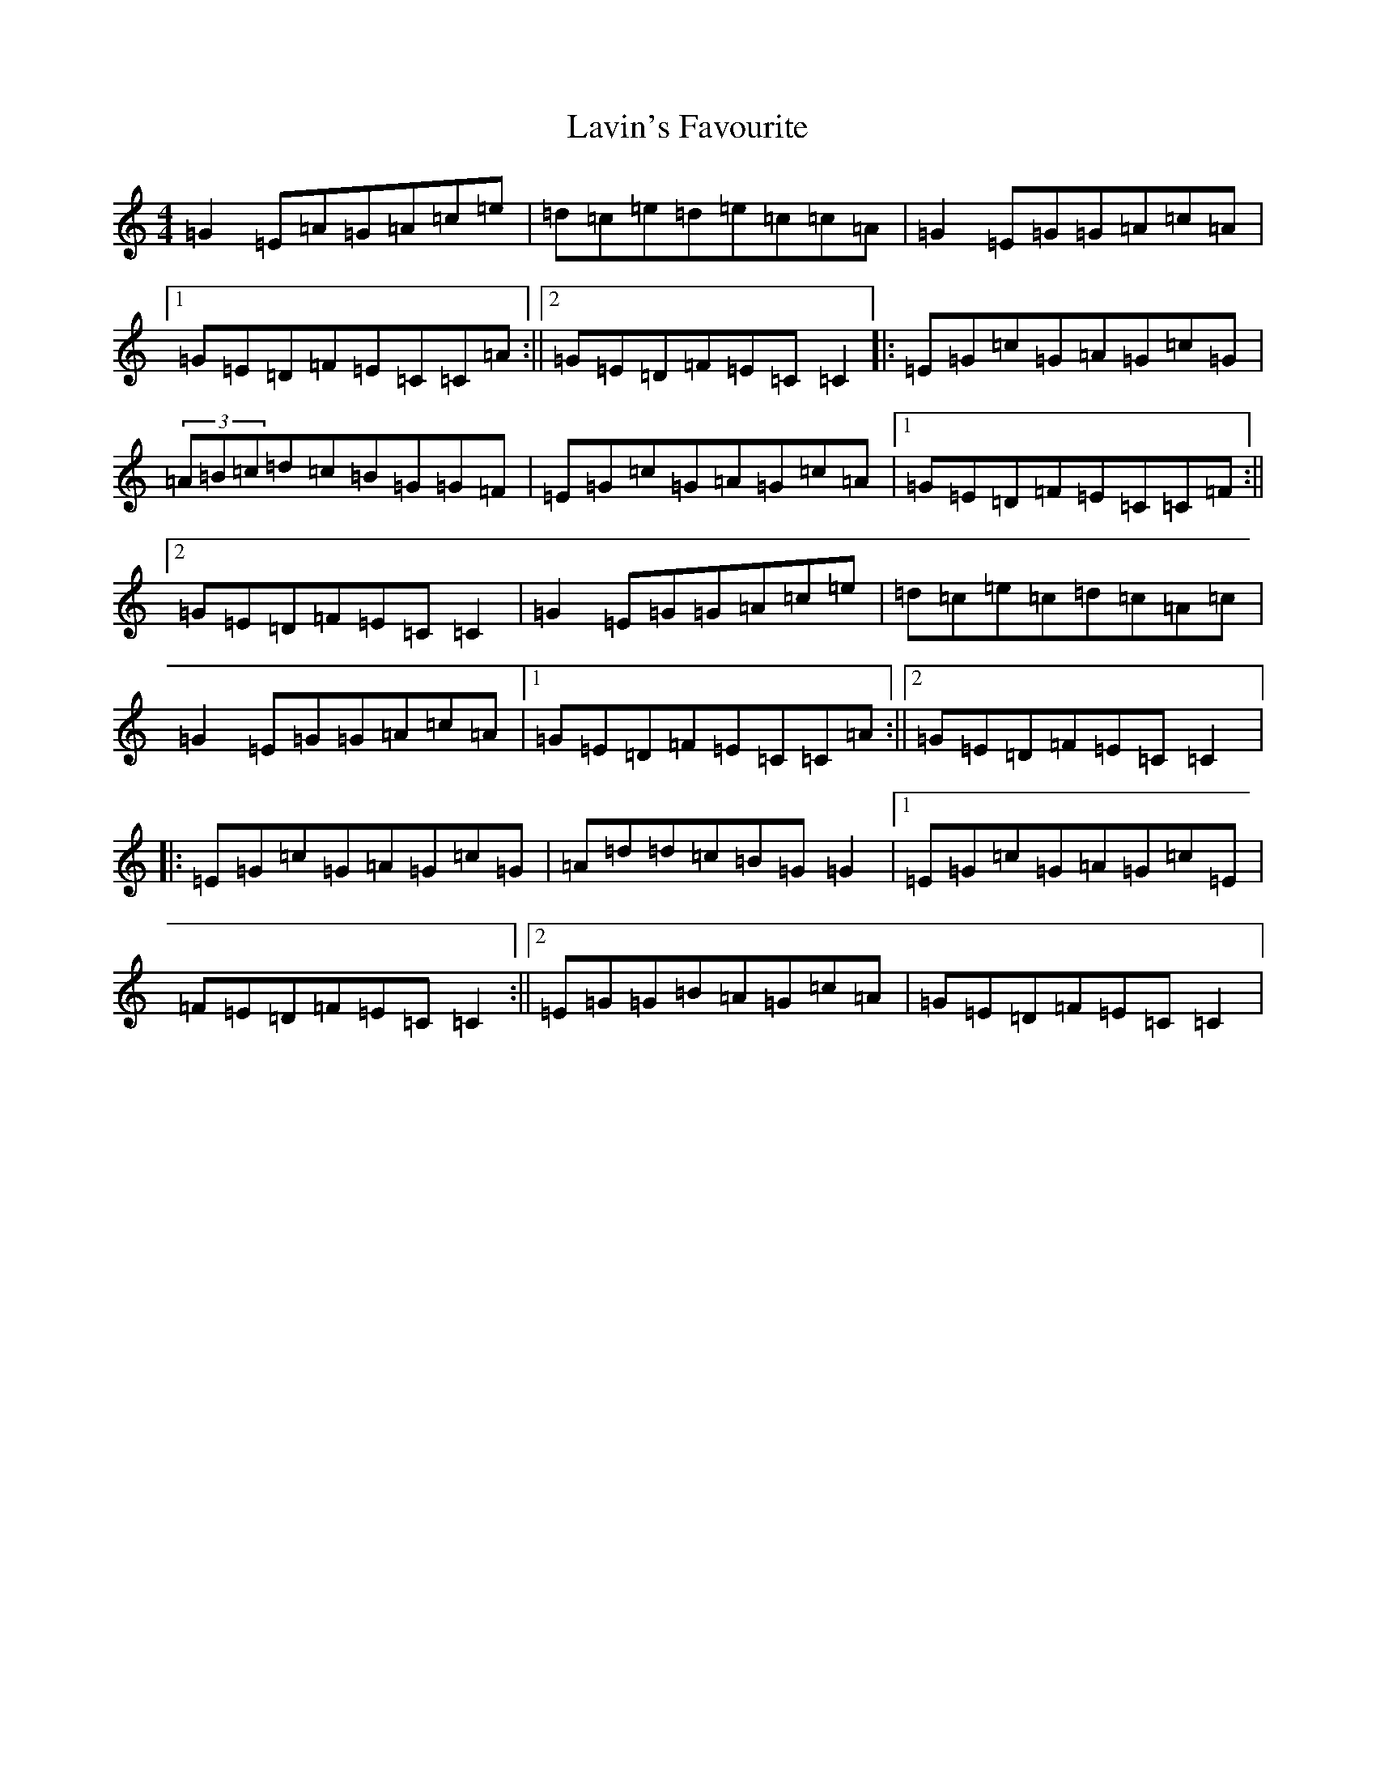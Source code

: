 X: 12218
T: Lavin's Favourite
S: https://thesession.org/tunes/4045#setting4222
R: reel
M:4/4
L:1/8
K: C Major
=G2=E=A=G=A=c=e|=d=c=e=d=e=c=c=A|=G2=E=G=G=A=c=A|1=G=E=D=F=E=C=C=A:||2=G=E=D=F=E=C=C2|:=E=G=c=G=A=G=c=G|(3=A=B=c=d=c=B=G=G=F|=E=G=c=G=A=G=c=A|1=G=E=D=F=E=C=C=F:||2=G=E=D=F=E=C=C2|=G2=E=G=G=A=c=e|=d=c=e=c=d=c=A=c|=G2=E=G=G=A=c=A|1=G=E=D=F=E=C=C=A:||2=G=E=D=F=E=C=C2|:=E=G=c=G=A=G=c=G|=A=d=d=c=B=G=G2|1=E=G=c=G=A=G=c=E|=F=E=D=F=E=C=C2:||2=E=G=G=B=A=G=c=A|=G=E=D=F=E=C=C2|